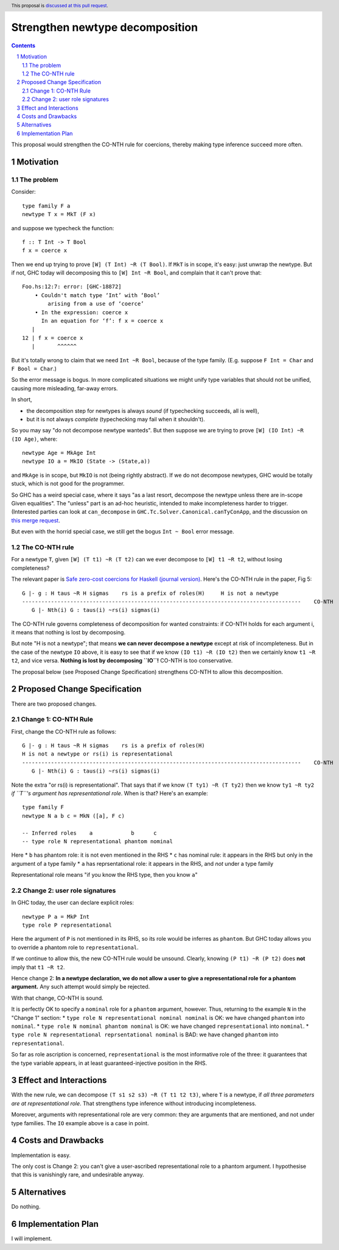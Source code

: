 Strengthen newtype decomposition
================================

.. author:: Simon Peyton Jones
.. date-accepted::
.. ticket-url::
.. implemented::
.. highlight:: haskell
.. header:: This proposal is `discussed at this pull request <https://github.com/ghc-proposals/ghc-proposals/pull/549>`_.
.. sectnum::
.. contents::

This proposal would strengthen the CO-NTH rule for coercions, thereby making type
inference succeed more often.

Motivation
----------

The problem
:::::::::::

Consider::

  type family F a
  newtype T x = MkT (F x)

and suppose we typecheck the function::

  f :: T Int -> T Bool
  f x = coerce x

Then we end up trying to prove ``[W] (T Int) ~R (T Bool)``.  If ``MkT`` is in scope, it's easy: just
unwrap the newtype.  But if not, GHC today will decomposing this to
``[W] Int ~R Bool``, and complain that it can't prove that::

    Foo.hs:12:7: error: [GHC-18872]
        • Couldn't match type ‘Int’ with ‘Bool’
            arising from a use of ‘coerce’
        • In the expression: coerce x
          In an equation for ‘f’: f x = coerce x
       |
    12 | f x = coerce x
       |       ^^^^^^

But it's totally wrong to claim that
we need ``Int ~R Bool``, because of the type family.  (E.g. suppose ``F Int = Char`` and ``F Bool = Char``.)

So the error message is bogus.  In more complicated situations we might unify type variables
that should not be unified, causing more misleading, far-away errors.

In short,

* the decomposition step for newtypes is always *sound* (if typechecking succeeds, all is well),
* but it is not always *complete* (typechecking may fail when it shouldn't).

So you may say "do not decompose newtype wanteds".  But then suppose
we are trying to prove ``[W] (IO Int) ~R (IO Age)``, where::

   newtype Age = MkAge Int
   newtype IO a = MkIO (State -> (State,a))

and ``MkAge`` is in scope, but ``MkIO`` is not (being rightly abstract).
If we do not decompose newtypes, GHC would be totally stuck, which is not good for the programmer.

So GHC has a weird special case, where it says "as a last resort, decompose the newtype unless there are
in-scope Given equalities".  The "unless" part is an ad-hoc heuristic,
intended to make incompleteness harder to trigger.
(Interested parties can look at
``can_decompose`` in ``GHC.Tc.Solver.Canonical.canTyConApp``, and the
discussion on `this merge request <https://gitlab.haskell.org/ghc/ghc/-/merge_requests/9282>`_.

But even with the horrid special case, we still get the bogus ``Int ~ Bool`` error message.


The CO-NTH rule
:::::::::::::::

For a newtype ``T``, given ``[W] (T t1) ~R (T t2)``
can we ever decompose to ``[W] t1 ~R t2``, without losing completeness?

The relevant paper is `Safe zero-cost coercions for Haskell (journal version) <https://simon.peytonjones.org/safe-coercions-2016/>`_.
Here's the CO-NTH rule in the paper, Fig 5::

  G |- g : H taus ~R H sigmas    rs is a prefix of roles(H)     H is not a newtype
  ---------------------------------------------------------------------------------------    CO-NTH
     G |- Nth(i) G : taus(i) ~rs(i) sigmas(i)

The CO-NTH rule governs completeness of decomposition for wanted constraints: if CO-NTH holds
for each argument i, it means that nothing is lost by decomposing.

But note "H is not a newtype"; that means **we can never decompose a newtype** except
at risk of incompleteness.
But in the case of the newtype ``IO`` above, it is easy to see that
if we know ``(IO t1) ~R (IO t2)`` then we certainly know ``t1 ~R t2``, and vice versa.
**Nothing is lost by decomposing ``IO``!**  CO-NTH is too conservative.

The proposal below (see Proposed Change Specification) strengthens CO-NTH to allow
this decomposition.



Proposed Change Specification
-----------------------------

There are two proposed changes.

Change 1: CO-NTH Rule
:::::::::::::::::::::

First, change the CO-NTH rule as follows::

  G |- g : H taus ~R H sigmas    rs is a prefix of roles(H)
  H is not a newtype or rs(i) is representational
  ---------------------------------------------------------------------------------------    CO-NTH
     G |- Nth(i) G : taus(i) ~rs(i) sigmas(i)

Note the extra "or rs(i) is representational".  That says that if we know ``(T ty1) ~R (T ty2)``
then we know ``ty1 ~R ty2`` *if ``T``'s argument has representational role*. When is that?
Here's an example::

  type family F
  newtype N a b c = MkN ([a], F c)

  -- Inferred roles    a            b      c
  -- type role N representational phantom nominal

Here
* ``b`` has phantom role: it is not even mentioned in the RHS
* ``c`` has nominal rule: it appears in the RHS but only in the argument of a type family
* ``a`` has reprsentational role: it appears in the RHS, and *not* under a type family

Representational role means "if you know the RHS type, then you know ``a``"

Change 2: user role signatures
::::::::::::::::::::::::::::::

In GHC today, the user can declare explicit roles::

  newtype P a = MkP Int
  type role P representational

Here the argument of ``P`` is not mentioned in its RHS, so its role would be inferres as ``phantom``.  But GHC today allows you to override a phantom role
to ``representational``.

If we continue to allow this, the new CO-NTH rule would be unsound.  Clearly, knowing ``(P t1) ~R (P t2)`` does **not** imply that ``t1 ~R t2``.

Hence change 2: **In a newtype declaration, we do not allow a user to give a representational role for a phantom argument.**  Any such
attempt would simply be rejected.

With that change, CO-NTH is sound.

It is perfectly OK to specify a ``nominal`` role for a ``phantom`` argument, however.  Thus, returning to the example ``N`` in the
"Change 1" section:
* ``type role N representational nominal nominal`` is OK: we have changed ``phantom`` into ``nominal``.
* ``type role N nominal phantom nominal`` is OK: we have changed ``representational`` into ``nominal``.
* ``type role N representational reprsentational nominal`` is BAD: we have changed ``phantom`` into ``representational``.

So far as role ascription is concerned, ``representational`` is the most informative role of the three: it guarantees that the
type variable appears, in at least guaranteed-injective position in the RHS.

Effect and Interactions
-----------------------

With the new rule, we can decompose ``(T s1 s2 s3) ~R (T t1 t2 t3)``,
where ``T`` is a newtype, if *all three parameters are at representational role*.
That strengthens type inference without introducing incompleteness.

Moreover, arguments with representational role are very common: they are arguments that
are mentioned, and not under type families.  The ``IO`` example above is a case in point.


Costs and Drawbacks
-------------------

Implementation is easy.

The only cost is Change 2: you can't give a user-ascribed representational role to a phantom argument.
I hypothesise that this is vanishingly rare, and undesirable anyway.


Alternatives
------------
Do nothing.



Implementation Plan
-------------------

I will implement.

